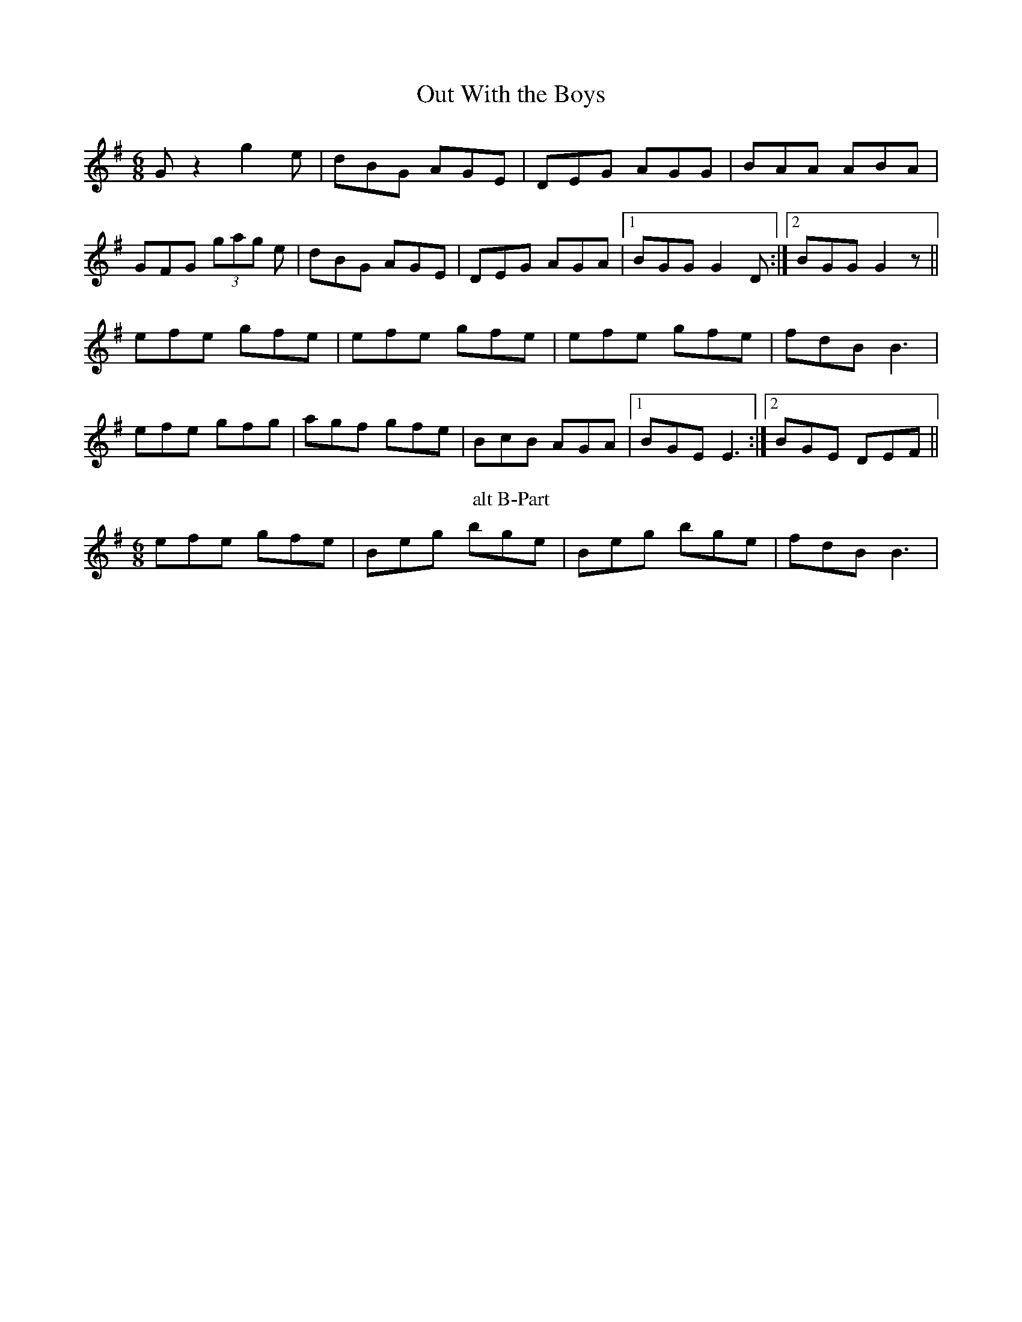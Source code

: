 X:17
T:Out With the Boys
M:6/8
L:1/8
F:http://blackrosetheband.googlepages.com/ABCTUNES.ABC May 2009
S:Kevin Burke Live - Track 6
K:G
Gz2 g2e|dBG AGE|DEG AGG|BAA ABA|
GFG (3gag e|dBG AGE|DEG AGA|1 BGG G2D:|2 BGG G2z||
efe gfe|efe gfe|efe gfe|fdB B3|
efe gfg|agf gfe|BcB AGA|1 BGE E3:|2 BGE DEF||
T:alt B-Part
efe gfe|Beg bge|Beg bge|fdB B3|
